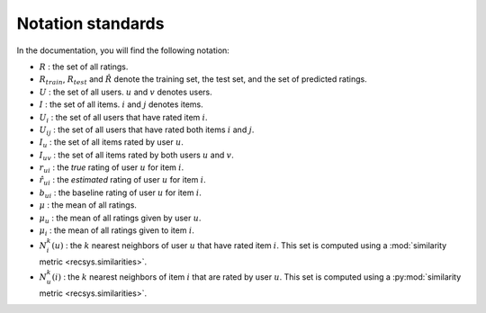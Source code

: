 .. _notation_standards:

Notation standards
==================

In the documentation, you will find the following notation:

* :math:`R` : the set of all ratings.
* :math:`R_{train}`, :math:`R_{test}` and :math:`\hat{R}` denote the training
  set, the test set, and the set of predicted ratings.
* :math:`U` : the set of all users. :math:`u` and :math:`v` denotes users.
* :math:`I` : the set of all items. :math:`i` and :math:`j` denotes items.
* :math:`U_i` : the set of all users that have rated item :math:`i`.
* :math:`U_{ij}` : the set of all users that have rated both items :math:`i`
  and :math:`j`.
* :math:`I_u` : the set of all items rated by user :math:`u`.
* :math:`I_{uv}` : the set of all items rated by both users :math:`u`
  and :math:`v`.
* :math:`r_{ui}` : the *true* rating of user :math:`u` for item
  :math:`i`.
* :math:`\hat{r}_{ui}` : the *estimated* rating of user :math:`u` for item
  :math:`i`.
* :math:`b_{ui}` : the baseline rating of user :math:`u` for item :math:`i`.
* :math:`\mu` : the mean of all ratings.
* :math:`\mu_u` : the mean of all ratings given by user :math:`u`.
* :math:`\mu_i` : the mean of all ratings given to item :math:`i`.
* :math:`N_i^k(u)` : the :math:`k` nearest neighbors of user :math:`u` that
  have rated item :math:`i`. This set is computed using a :mod:`similarity
  metric <recsys.similarities>`.
* :math:`N_u^k(i)` : the :math:`k` nearest neighbors of item :math:`i` that
  are rated by user :math:`u`. This set is computed using a :py:mod:`similarity
  metric <recsys.similarities>`.
